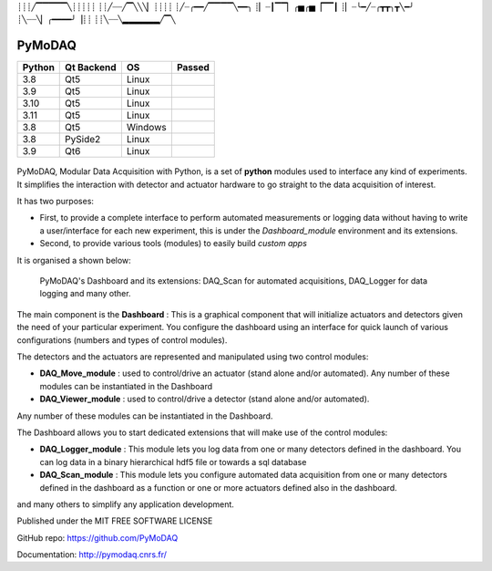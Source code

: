 ┊┊┊╱▔▔▔▔▔╲┊┊┊┊┊
┊┊╱┈┈╱▔╲╲╲▏┊┊┊┊
┊╱┈╭━━╱▔▔▔▔╲━━╮
┊▏┈┃▔▔▏╭▅╭▅▕▔▔┃
┊▏┈╰━╱┈╭┳┳╮┳╲━╯
┊╲┈┈╲▏╭━━━━╯▕┊┊
┊┊╲┈┈╲▂▂▂▂▂▂╱▔╲



PyMoDAQ
#######

.. image:: https://img.shields.io/pypi/v/pymodaq.svg
   :target: https://pypi.org/project/pymodaq/
   :alt: Latest Version

.. image:: https://readthedocs.org/projects/pymodaq/badge/?version=latest
   :target: https://pymodaq.readthedocs.io/en/stable/?badge=latest
   :alt: Documentation Status

.. image:: https://codecov.io/gh/PyMoDAQ/PyMoDAQ/branch/pymodaq-dev/graph/badge.svg?token=IQNJRCQDM2
    :target: https://codecov.io/gh/PyMoDAQ/PyMoDAQ

====== ========== ======= ======
Python Qt Backend OS      Passed
====== ========== ======= ======
3.8    Qt5        Linux   |38Qt5|
3.9    Qt5        Linux   |39Qt5|
3.10   Qt5        Linux   |310Qt5|
3.11   Qt5        Linux   |311Qt5|
3.8    Qt5        Windows |38Qt5win|
3.8    PySide2    Linux   |38pyside|
3.9    Qt6        Linux   |39Qt6|
====== ========== ======= ======


.. |38Qt5| image:: https://github.com/PyMoDAQ/PyMoDAQ/actions/workflows/Testp38pyqt5.yml/badge.svg?branch=pymodaq-dev
    :target: https://github.com/PyMoDAQ/PyMoDAQ/actions/workflows/Testp38pyqt5.yml

.. |39Qt5| image:: https://github.com/PyMoDAQ/PyMoDAQ/actions/workflows/Testp39pyqt5.yml/badge.svg?branch=pymodaq-dev
    :target: https://github.com/PyMoDAQ/PyMoDAQ/actions/workflows/Testp39pyqt5.yml

.. |310Qt5| image:: https://github.com/PyMoDAQ/PyMoDAQ/actions/workflows/Testp310pyqt5.yml/badge.svg?branch=pymodaq-dev
    :target: https://github.com/PyMoDAQ/PyMoDAQ/actions/workflows/Testp310pyqt5.yml

.. |311Qt5| image:: https://github.com/PyMoDAQ/PyMoDAQ/actions/workflows/Testp311pyqt5.yml/badge.svg?branch=pymodaq-dev
    :target: https://github.com/PyMoDAQ/PyMoDAQ/actions/workflows/Testp311pyqt5.yml

.. |38Qt5win| image:: https://github.com/PyMoDAQ/PyMoDAQ/actions/workflows/Testp38pyqt5_win.yml/badge.svg?branch=pymodaq-dev
    :target: https://github.com/PyMoDAQ/PyMoDAQ/actions/workflows/Testp38pyqt5_win.yml

.. |38pyside| image:: https://github.com/PyMoDAQ/PyMoDAQ/actions/workflows/Testp38pyside2.yml/badge.svg?branch=pymodaq-dev
    :target: https://github.com/PyMoDAQ/PyMoDAQ/actions/workflows/Testp38pyside2.yml

.. |39Qt6| image:: https://github.com/PyMoDAQ/PyMoDAQ/actions/workflows/Testp39pyqt6.yml/badge.svg?branch=pymodaq-dev
    :target: https://github.com/PyMoDAQ/PyMoDAQ/actions/workflows/Testp39pyqt6.yml



.. figure:: http://pymodaq.cnrs.fr/en/latest/_static/splash.png
   :alt: shortcut


PyMoDAQ, Modular Data Acquisition with Python, is a set of **python** modules used to interface any kind of experiments.
It simplifies the interaction with detector and actuator hardware to go straight to the data acquisition of interest.

It has two purposes:

* First, to provide a complete interface to perform automated measurements or logging data without having to write a user/interface for each
  new experiment, this is under the *Dashboard_module* environment and its extensions.
* Second, to provide various tools (modules) to easily build *custom apps*

It is organised a shown below:

.. figure:: http://pymodaq.cnrs.fr/en/latest/_images/pymodaq_diagram.png
   :alt: overview

   PyMoDAQ's Dashboard and its extensions: DAQ_Scan for automated acquisitions, DAQ_Logger for data logging and many other.

The main component is the **Dashboard** : This is a graphical component that will initialize actuators and detectors given
the need of your particular experiment. You configure the dashboard using an interface for quick launch of various
configurations (numbers and types of control modules).

The detectors and the actuators are represented and manipulated using two control modules:

* **DAQ_Move_module** : used to control/drive an actuator (stand alone and/or automated).
  Any number of these modules can be instantiated in the Dashboard
* **DAQ_Viewer_module** : used to control/drive a detector (stand alone and/or automated).

Any number of these modules can be instantiated in the Dashboard.

The Dashboard allows you to start dedicated extensions that will make use of the control modules:

* **DAQ_Logger_module** : This module lets you log data from one or many detectors defined in the dashboard. You can log data
  in a binary hierarchical hdf5 file or towards a sql database
* **DAQ_Scan_module** : This module lets you configure automated data acquisition from one or many detectors defined
  in the dashboard as a function or one or more actuators defined also in the dashboard.

and many others to simplify any application development.

Published under the MIT FREE SOFTWARE LICENSE

GitHub repo: https://github.com/PyMoDAQ

Documentation: http://pymodaq.cnrs.fr/
